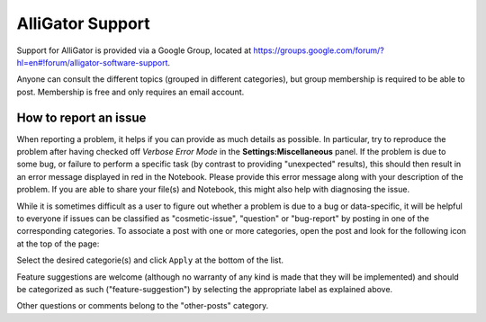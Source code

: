 .. _alligator-support:

AlliGator Support
=================

Support for AlliGator is provided via a Google Group, located at 
`https://groups.google.com/forum/?hl=en#!forum/alligator-software-support <https://groups.google.com/forum/?hl=en#!forum/alligator-software-support>`_.

Anyone can consult the different topics (grouped in different categories), but
group membership is required to be able to post. Membership is free and only 
requires an email account.

How to report an issue
----------------------

When reporting a problem, it helps if you can provide as much details as 
possible. In particular, try to reproduce the problem after having checked off 
*Verbose Error Mode* in the **Settings:Miscellaneous** panel. If the problem is 
due to some bug, or failure to perform a specific task (by contrast to 
providing "unexpected" results), this should then result in an error message 
displayed in red in the Notebook. Please provide this error message along with 
your description of the problem. If you are able to share your file(s) and 
Notebook, this might also help with diagnosing the issue.

While it is sometimes difficult as a user to figure out whether a problem is 
due to a bug or data-specific, it will be helpful to everyone if issues can be 
classified as "cosmetic-issue", "question" or "bug-report" by posting in one of 
the corresponding categories. To associate a post with one or more categories, 
open the post and look for the following icon at the top of the page:

.. image:: images/Google-Group-Label.png
   :align: center

Select the desired categorie(s) and click ``Apply`` at the bottom of the list.

Feature suggestions are welcome (although no warranty of any kind is made that 
they will be implemented) and should be categorized as such 
("feature-suggestion") by selecting the appropriate label as explained above.

Other questions or comments belong to the "other-posts" category.